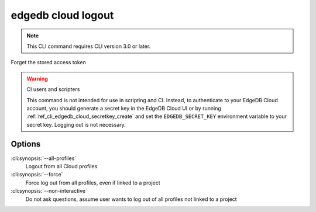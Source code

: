 .. _ref_cli_edgedb_cloud_logout:


===================
edgedb cloud logout
===================

.. note::

    This CLI command requires CLI version 3.0 or later.

Forget the stored access token

.. cli:synopsis::

    edgedb cloud logout [<options>]

.. warning:: CI users and scripters

    This command is not intended for use in scripting and CI. Instead, to
    authenticate to your EdgeDB Cloud account, you should generate a secret key
    in the EdgeDB Cloud UI or by running
    :ref:`ref_cli_edgedb_cloud_secretkey_create` and set the
    ``EDGEDB_SECRET_KEY`` environment variable to your secret key. Logging out
    is not necessary.

Options
=======

:cli:synopsis:`--all-profiles`
    Logout from all Cloud profiles
:cli:synopsis:`--force`
    Force log out from all profiles, even if linked to a project
:cli:synopsis:`--non-interactive`
    Do not ask questions, assume user wants to log out of all profiles not
    linked to a project
